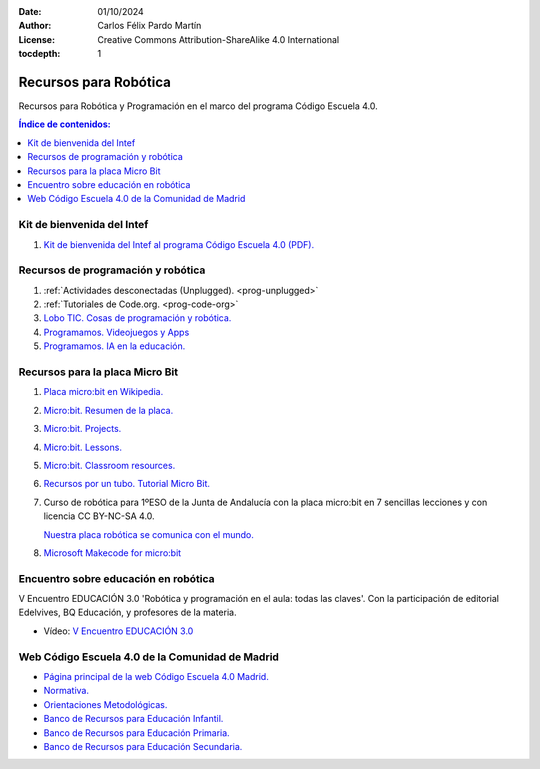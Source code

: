 ﻿:Date: 01/10/2024
:Author: Carlos Félix Pardo Martín
:License: Creative Commons Attribution-ShareAlike 4.0 International
:tocdepth: 1

.. _robotica-recursos:

Recursos para Robótica
======================
Recursos para Robótica y Programación en el marco del
programa Código Escuela 4.0.

.. contents:: Índice de contenidos:
   :local:
   :depth: 2


Kit de bienvenida del Intef
---------------------------
#. `Kit de bienvenida del Intef al programa Código Escuela 4.0 (PDF).
   <https://code.intef.es/wp-content/uploads/2023/11/NUEVO13_23_ProyInt_R3_kit_CE4.0_Maquetaci%C3%B3n.pdf>`__


Recursos de programación y robótica
-----------------------------------

#. :ref:`Actividades desconectadas (Unplugged). <prog-unplugged>`

#. :ref:`Tutoriales de Code.org. <prog-code-org>`

#. `Lobo TIC. Cosas de programación y robótica.
   <http://www.lobotic.es/>`__

#. `Programamos. Videojuegos y Apps <https://programamos.es/>`__

#. `Programamos. IA en la educación. <https://programamos.es/ia>`__



Recursos para la placa Micro Bit
--------------------------------
#. `Placa micro:bit en Wikipedia.
   <https://es.wikipedia.org/wiki/Micro_Bit>`__

#. `Micro:bit. Resumen de la placa.
   <https://www.microbit.org/es-es/get-started/features/overview/>`__

#. `Micro:bit. Projects.
   <https://www.microbit.org/projects/make-it-code-it/>`__

#. `Micro:bit. Lessons.
   <https://www.microbit.org/teach/lessons>`__

#. `Micro:bit. Classroom resources.
   <https://www.microbit.org/teach/classroom-resources/>`__

#. `Recursos por un tubo. Tutorial Micro Bit.
   <https://www.recursospdifgl.com/ense%C3%B1anza-online/micro-bit/>`__

#. Curso de robótica para 1ºESO de la Junta de Andalucía con la
   placa micro:bit en 7 sencillas lecciones y con licencia
   CC BY-NC-SA 4.0.

   `Nuestra placa robótica se comunica con el mundo.
   <https://edea.juntadeandalucia.es/bancorecursos/file/0d1266b3-f173-4ae8-aada-2fbffea186de/1/nuestra_placa_robotica_se_comunica_con_el_mundo.zip/index.html>`__

#. `Microsoft Makecode for micro:bit <https://makecode.microbit.org/>`__


Encuentro sobre educación en robótica
-------------------------------------
V Encuentro EDUCACIÓN 3.0 'Robótica y programación en el
aula: todas las claves'. Con la participación de editorial Edelvives,
BQ Educación, y profesores de la materia.

* Vídeo: `V Encuentro EDUCACIÓN 3.0
  <https://www.youtube-nocookie.com/embed/fnMC1I7tCqA>`__



Web Código Escuela 4.0 de la Comunidad de Madrid
------------------------------------------------

* `Página principal de la web Código Escuela 4.0 Madrid.
  <https://www.educa2.madrid.org/web/centro.codigo-escuela-4.0/>`__

* `Normativa.
  <https://www.educa2.madrid.org/web/centro.codigo-escuela-4.0/normativa>`__

* `Orientaciones Metodológicas.
  <https://mediateca.educa.madrid.org/documentos/puask6s4fzo723x9/fs>`__



* `Banco de Recursos para Educación Infantil.
  <https://www.educa2.madrid.org/web/centro.codigo-escuela-4.0/a.desenchufadas>`__

* `Banco de Recursos para Educación Primaria.
  <https://www.educa2.madrid.org/web/centro.codigo-escuela-4.0/educacion-primaria>`__

* `Banco de Recursos para Educación Secundaria.
  <https://www.educa2.madrid.org/web/centro.codigo-escuela-4.0/educacion-secundaria>`__
